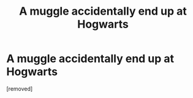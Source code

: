 #+TITLE: A muggle accidentally end up at Hogwarts

* A muggle accidentally end up at Hogwarts
:PROPERTIES:
:Score: 0
:DateUnix: 1477951739.0
:DateShort: 2016-Nov-01
:END:
[removed]

